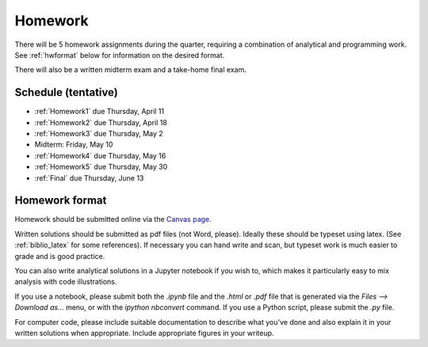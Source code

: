 
.. _homeworks:

=============================================================
Homework
=============================================================


There will be 5 homework assignments during the quarter, requiring a
combination of analytical and programming work.
See :ref:`hwformat` below for information on the desired format.

There will also be a written midterm exam and a take-home final exam.


Schedule (tentative)
---------------------

* :ref:`Homework1` due Thursday, April 11
* :ref:`Homework2` due Thursday, April 18
* :ref:`Homework3` due Thursday, May 2
* Midterm: Friday, May 10  
* :ref:`Homework4` due Thursday, May 16
* :ref:`Homework5` due Thursday, May 30
* :ref:`Final` due Thursday, June 13



.. _hwformat:

Homework format
---------------

Homework should be submitted online via the 
`Canvas page <https://canvas.uw.edu/courses/1271892>`_.

Written solutions should be submitted as pdf files (not Word, please).
Ideally these should be typeset using latex.  (See :ref:`biblio_latex`
for some references).  If necessary you can hand write and scan, but
typeset work is much easier to grade and is good practice.

You can also write analytical solutions in a Jupyter notebook if
you wish to, which makes it particularly easy to mix analysis with
code illustrations.  

If you use a notebook, please submit both the `.ipynb` file and the
`.html` or `.pdf` file that is generated via the `Files --> Download as...` 
menu, or with the `ipython nbconvert` command.  If you use
a Python script, please submit the `.py` file.

For computer code, please include suitable documentation to describe
what you've done and also explain it in your written solutions when
appropriate.  Include appropriate figures in your writeup.



